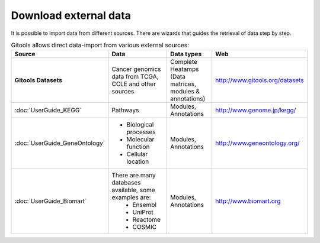 ========================
Download external data
========================

It is possible to import data from different sources. There are wizards that guides the retrieval of data step by step.


.. list-table:: Gitools allows direct data-import from various external sources:
   :header-rows: 1
   
   * - Source
     - Data
     - Data types
     - Web

   * - **Gitools Datasets**
     - Cancer genomics data from TCGA, CCLE and other sources
     - Complete Heatamps (Data matrices, modules & annotations)
     - `http://www.gitools.org/datasets <http://www.gitools.org/datasets>`__
   * - :doc:`UserGuide_KEGG`
     - Pathways
     - Modules, Annotations
     - `http://www.genome.jp/kegg/ <http://www.genome.jp/kegg/>`__
   * - :doc:`UserGuide_GeneOntology`
     - - Biological processes
       - Molecular function
       - Cellular location
     - Modules, Annotations
     - `http://www.geneontology.org/ <http://www.geneontology.org/>`__
   * - :doc:`UserGuide_Biomart`
     - There are many databases available, some examples are:
        - Ensembl
        - UniProt
        - Reactome
        - COSMIC
     - Modules, Annotations
     - `http://www.biomart.org <http://www.biomart.org>`__
